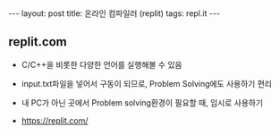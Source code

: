 #+HTML: ---
#+HTML: layout: post
#+HTML: title: 온라인 컴파일러 (replit)
#+HTML: tags: repl.it
#+HTML: ---
#+OPTIONS: ^:nil

** replit.com
- C/C++을 비롯한 다양한 언어를 실행해볼 수 있음
- input.txt파일을 넣어서 구동이 되므로, Problem Solving에도 사용하기 편리

- 내 PC가 아닌 곳에서 Problem solving환경이 필요할 때, 임시로 사용하기

- https://replit.com/
